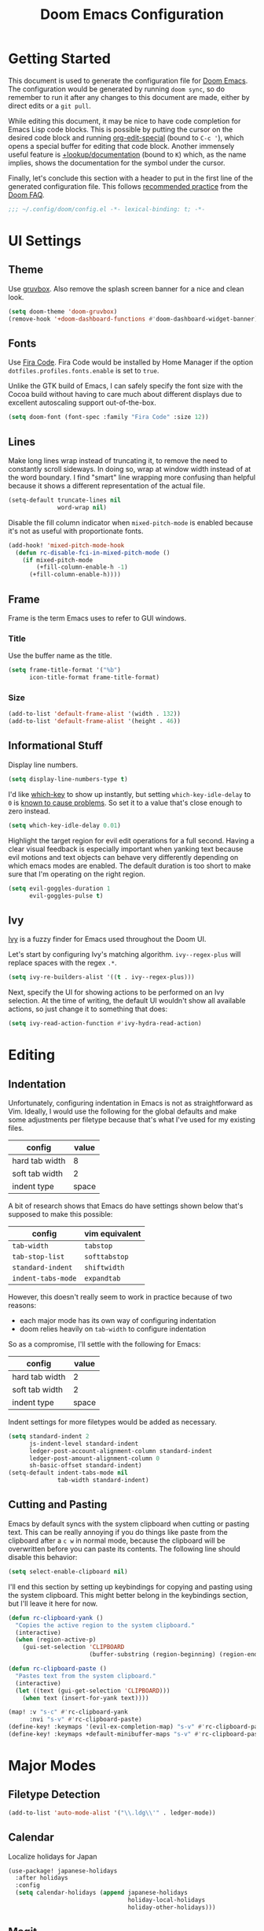 #+TITLE: Doom Emacs Configuration

* Getting Started
This document is used to generate the configuration file for [[https://github.com/hlissner/doom-emacs][Doom Emacs]]. The
configuration would be generated by running ~doom sync~, so do remember to run
it after any changes to this document are made, either by direct edits or a
~git pull~.

While editing this document, it may be nice to have code completion for Emacs
Lisp code blocks. This is possible by putting the cursor on the desired code
block and running [[help:org-edit-special][org-edit-special]] (bound to =C-c '=), which opens a special
buffer for editing that code block. Another immensely useful feature is
[[help:+lookup/documentation][+lookup/documentation]] (bound to =K=) which, as the name implies, shows the
documentation for the symbol under the cursor.

Finally, let's conclude this section with a header to put in the first line of
the generated configuration file. This follows [[https://github.com/hlissner/doom-emacs/blob/develop/docs/faq.org#use-lexical-binding-everywhere][recommended practice]] from the
[[doom-docs:faq.org][Doom FAQ]].

#+begin_src emacs-lisp
;;; ~/.config/doom/config.el -*- lexical-binding: t; -*-
#+end_src

* UI Settings
** Theme
Use [[https://github.com/morhetz/gruvbox][gruvbox]]. Also remove the splash screen banner for a nice and clean look.

#+BEGIN_SRC emacs-lisp
(setq doom-theme 'doom-gruvbox)
(remove-hook '+doom-dashboard-functions #'doom-dashboard-widget-banner)
#+END_SRC

** Fonts
Use [[https://github.com/tonsky/FiraCode][Fira Code]]. Fira Code would be installed by Home Manager if the option
=dotfiles.profiles.fonts.enable= is set to =true=.

Unlike the GTK build of Emacs, I can safely specify the font size with the Cocoa
build without having to care much about different displays due to excellent
autoscaling support out-of-the-box.

#+BEGIN_SRC emacs-lisp
(setq doom-font (font-spec :family "Fira Code" :size 12))
#+END_SRC

** Lines
Make long lines wrap instead of truncating it, to remove the need to constantly
scroll sideways. In doing so, wrap at window width instead of at the word
boundary. I find "smart" line wrapping more confusing than helpful because it
shows a different representation of the actual file.

#+begin_src emacs-lisp
(setq-default truncate-lines nil
              word-wrap nil)
#+end_src

Disable the fill column indicator when ~mixed-pitch-mode~ is enabled because
it's not as useful with proportionate fonts.

#+begin_src emacs-lisp
(add-hook! 'mixed-pitch-mode-hook
  (defun rc-disable-fci-in-mixed-pitch-mode ()
    (if mixed-pitch-mode
        (+fill-column-enable-h -1)
      (+fill-column-enable-h))))
#+end_src

** Frame
Frame is the term Emacs uses to refer to GUI windows.

*** Title
Use the buffer name as the title.

#+BEGIN_SRC emacs-lisp
(setq frame-title-format '("%b")
      icon-title-format frame-title-format)
#+END_SRC

*** Size
#+BEGIN_SRC emacs-lisp
(add-to-list 'default-frame-alist '(width . 132))
(add-to-list 'default-frame-alist '(height . 46))
#+END_SRC

** Informational Stuff
Display line numbers.

#+BEGIN_SRC emacs-lisp
(setq display-line-numbers-type t)
#+END_SRC

I'd like [[https://github.com/justbur/emacs-which-key][which-key]] to show up instantly, but setting ~which-key-idle-delay~ to
~0~ is [[https://github.com/justbur/emacs-which-key/issues/134][known to cause problems]]. So set it to a value that's close enough to zero
instead.

#+BEGIN_SRC emacs-lisp
(setq which-key-idle-delay 0.01)
#+END_SRC

Highlight the target region for evil edit operations for a full second. Having a
clear visual feedback is especially important when yanking text because evil
motions and text objects can behave very differently depending on which emacs
modes are enabled. The default duration is too short to make sure that I'm
operating on the right region.

#+BEGIN_SRC emacs-lisp
(setq evil-goggles-duration 1
      evil-goggles-pulse t)
#+END_SRC

** Ivy
[[https://github.com/abo-abo/swiper][Ivy]] is a fuzzy finder for Emacs used throughout the Doom UI.

Let's start by configuring Ivy's matching algorithm. ~ivy--regex-plus~ will
replace spaces with the regex ~.*~.

#+BEGIN_SRC emacs-lisp
(setq ivy-re-builders-alist '((t . ivy--regex-plus)))
#+END_SRC

Next, specify the UI for showing actions to be performed on an Ivy selection. At
the time of writing, the default UI wouldn't show all available actions, so just
change it to something that does:

#+BEGIN_SRC emacs-lisp
(setq ivy-read-action-function #'ivy-hydra-read-action)
#+END_SRC

* Editing
** Indentation
Unfortunately, configuring indentation in Emacs is not as straightforward as
Vim. Ideally, I would use the following for the global defaults and make some
adjustments per filetype because that's what I've used for my existing files.

| config         | value |
|----------------+-------|
| hard tab width |     8 |
| soft tab width |     2 |
| indent type    | space |

A bit of research shows that Emacs do have settings shown below that's supposed
to make this possible:

| config             | vim equivalent |
|--------------------+----------------|
| ~tab-width~        | ~tabstop~      |
| ~tab-stop-list~    | ~softtabstop~  |
| ~standard-indent~  | ~shiftwidth~   |
| ~indent-tabs-mode~ | ~expandtab~    |

However, this doesn't really seem to work in practice because of two reasons:

- each major mode has its own way of configuring indentation
- doom relies heavily on ~tab-width~ to configure indentation

So as a compromise, I'll settle with the following for Emacs:

| config         | value |
|----------------+-------|
| hard tab width |     2 |
| soft tab width |     2 |
| indent type    | space |

Indent settings for more filetypes would be added as necessary.

#+BEGIN_SRC emacs-lisp
(setq standard-indent 2
      js-indent-level standard-indent
      ledger-post-account-alignment-column standard-indent
      ledger-post-amount-alignment-column 0
      sh-basic-offset standard-indent)
(setq-default indent-tabs-mode nil
              tab-width standard-indent)
#+END_SRC

** Cutting and Pasting
Emacs by default syncs with the system clipboard when cutting or pasting text.
This can be really annoying if you do things like paste from the clipboard after
a =c w= in normal mode, because the clipboard will be overwritten before you can
paste its contents. The following line should disable this behavior:

#+BEGIN_SRC emacs-lisp
(setq select-enable-clipboard nil)
#+END_SRC

I'll end this section by setting up keybindings for copying and pasting using
the system clipboard. This might better belong in the keybindings section, but
I'll leave it here for now.

#+BEGIN_SRC emacs-lisp
(defun rc-clipboard-yank ()
  "Copies the active region to the system clipboard."
  (interactive)
  (when (region-active-p)
    (gui-set-selection 'CLIPBOARD
                       (buffer-substring (region-beginning) (region-end)))))

(defun rc-clipboard-paste ()
  "Pastes text from the system clipboard."
  (interactive)
  (let ((text (gui-get-selection 'CLIPBOARD)))
    (when text (insert-for-yank text))))

(map! :v "s-c" #'rc-clipboard-yank
      :nvi "s-v" #'rc-clipboard-paste)
(define-key! :keymaps '(evil-ex-completion-map) "s-v" #'rc-clipboard-paste)
(define-key! :keymaps +default-minibuffer-maps "s-v" #'rc-clipboard-paste)
#+END_SRC

* Major Modes
** Filetype Detection
#+BEGIN_SRC emacs-lisp
(add-to-list 'auto-mode-alist '("\\.ldg\\'" . ledger-mode))
#+END_SRC

** Calendar
Localize holidays for Japan

#+BEGIN_SRC emacs-lisp
(use-package! japanese-holidays
  :after holidays
  :config
  (setq calendar-holidays (append japanese-holidays
                                  holiday-local-holidays
                                  holiday-other-holidays)))
#+END_SRC

** Magit
Tell Magit where to look for repositories. Since I use a =domain/user/project=
layout for organizing my repositories, the max depth should be set to 3. Also
inform projectile about it.

#+BEGIN_SRC emacs-lisp
(setq magit-repository-directories
        '(("~/Documents/src/repos" . 3) ("~/Documents/src/go/src" . 3))
      projectile-project-search-path
        (mapcar #'car magit-repository-directories))
#+END_SRC

Add a command in the "push" menu to push to a remote without an explicit
refspec. This is useful if you want to use a refspec that you've specified in
your gitconfig.

#+BEGIN_SRC emacs-lisp
(after! magit
  (transient-append-suffix 'magit-push "r"
    '("R" "implicit refspecs" magit-push-to-remote)))
#+END_SRC

Add a keybinding to browse files in other git projects. It works similarly to
=SPC p p= (bound to [[elisp:(projectile-switch-project)][projectile-switch-project]]), but it can find projects not
visited before. It looks for git projects in ~magit-repository-directories~.

#+BEGIN_SRC emacs-lisp
(defun rc-browse-in-git-repo ()
  (interactive)
  (doom/find-file-in-other-project (magit-read-repository)))

(map! :after magit
      :leader
      :prefix "g"
      :desc "Browse other git projects" "p" #'rc-browse-in-git-repo)
#+END_SRC

** Org Mode
Set default location for placing org files

#+BEGIN_SRC emacs-lisp
(setq org-directory "~/Documents/org/"
      org-archive-location (concat org-directory ".archive/%s::")
      org-roam-db-location (concat doom-cache-dir "org-roam.db")
      org-roam-directory (concat org-directory "notes/"))
#+END_SRC

Enable org-habit

#+BEGIN_SRC emacs-lisp
(after! org (add-to-list 'org-modules 'org-habit t))
#+END_SRC

Set the initial fold level. Only the headlines should be visible.

#+BEGIN_SRC emacs-lisp
(setq org-startup-folded 'content)
#+END_SRC

Show inline images by default

#+BEGIN_SRC emacs-lisp
(setq org-startup-with-inline-images t)
#+END_SRC

** Ruby
Prevent ruby-mode from forcibly inserting content on save.

#+begin_src emacs-lisp
(setq ruby-insert-encoding-magic-comment nil)
#+end_src

* Packages
** Default Init File
Load the default init file. This is the place where distro packagers can place
their own configuration. Doom disables it as an optimization, but it's useful
for storing information that can only reliably be obtained through package
managers. More specifically, it's used in this dotfiles to specify the full path
to some commands used by Doom. Doing so removes the need to clutter =PATH= with
commands not needed outside of Doom.

#+begin_src emacs-lisp
(load "default" 'noerror 'nomessage)
#+end_src

** Yankpad
[[https://github.com/Kungsgeten/yankpad][Yankpad]] is a plugin for managing snippets. The snippets are managed in
org mode format in a file path configured by ~yankpad-file~. The snippets
can be organized by filetype, project, or an user-defined category.

How does this differ from typical snippet plugins like yasnippet? Typical
snippet plugins are useful for snippets that are general purpose and
frequently used. They're best suited for quickly inserting commonly used
programming language constructs. On the other hand, Yankpad is better suited
for snippets that are more specialized which ends up being copy-pasted from
other files. It puts more emphasis on organization and management.

First, enable the plugin.

#+begin_src emacs-lisp
(use-package! yankpad :defer-incrementally t)
#+end_src

Next, add some keybindings. One is for inserting the snippets, and the other
is for switching between different categories of snippets.

#+begin_src emacs-lisp
(map! :after yankpad
      :leader
      (:prefix "i"
       :desc "Yankpad snippet" "S" #'yankpad-insert)
      (:prefix "t"
       :desc "Yankpad category" "s" #'yankpad-set-category))
#+end_src

* Workarounds
** TODO Fix for org inline images breaking org-babel
Issue in [[https://github.com/hlissner/doom-emacs/issues/3185][hlissner/doom-emacs#3185]]

#+BEGIN_SRC emacs-lisp
(defadvice! rc-fix/+org-inline-image-data-fn (_protocol link _description)
  :override #'+org-inline-image-data-fn
  "Interpret LINK as base64-encoded image data. Ignore all errors."
  (with-demoted-errors "%S" (base64-decode-string link)))
#+END_SRC
